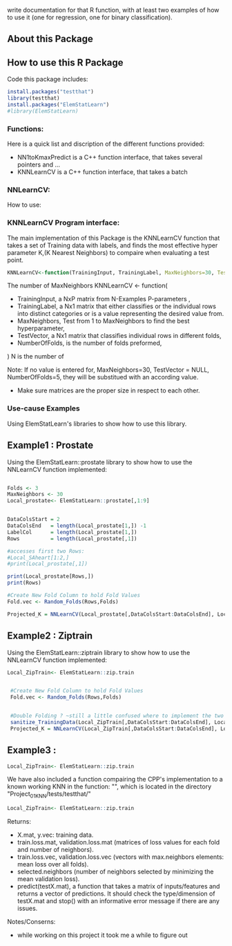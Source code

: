 write documentation for that R function, with at least two examples of how to
 use it (one for regression, one for binary classification).


** About this Package

** How to use this R Package
Code this package includes:

#+BEGIN_SRC R
install.packages("testthat")
library(testthat)
install.packages("ElemStatLearn")
#library(ElemStatLearn)
#+END_SRC

*** Functions:
Here is a quick list and discription of the different functions provided:
- NN1toKmaxPredict is a C++ function interface, that takes several pointers and ...
- KNNLearnCV is a C++ function interface, that takes a batch 

*** NNLearnCV:
  How to use:

*** KNNLearnCV Program interface:
The main implementation of this Package is the KNNLearnCV function that takes a set of Training data with labels, and finds the most effective hyper parameter K,(K Nearest Neighbors) to compaire when evaluating a test point. 
  
#+BEGIN_SRC R
KNNLearnCV<-function(TrainingInput, TrainingLabel, MaxNeighbors=30, TestVector = NULL, NumberOfFolds=5)
#+END_SRC



 The number of MaxNeighbors
  KNNLearnCV <- function(
    - TrainingInput, a NxP matrix from N-Examples P-parameters ,
    - TrainingLabel, a Nx1 matrix that either classifies or the individual rows into distinct categories or is a value representing the desired value from.  
    - MaxNeighbors, Test from 1 to MaxNeighbors to find the best hyperparameter,
    - TestVector, a Nx1 matrix that classifies individual rows in different folds,  
    - NumberOfFolds, is the number of folds preformed,
  )
  N is the number of 
  
Note: If no value is entered for, MaxNeighbors=30, TestVector = NULL, NumberOfFolds=5, they will be substitued with an according value.
 - Make sure matrices are the proper size in respect to each other.
 

*** Use-cause Examples
Using ElemStatLearn's libraries to show how to use this library. 

** Example1 : Prostate
Using the ElemStatLearn::prostate library to show how to use the NNLearnCV function implemented:
#+BEGIN_SRC R

  Folds <- 3
  MaxNeighbors <- 30
  Local_prostate<- ElemStatLearn::prostate[,1:9]
  

  DataColsStart = 2
  DataColsEnd   = length(Local_prostate[1,]) -1
  LabelCol      = length(Local_prostate[1,])
  Rows          = length(Local_prostate[,1])
  
  #accesses first two Rows:
  #Local_SAheart[1:2,]
  #print(Local_prostate[,1])
  
  print(Local_prostate[Rows,])
  print(Rows)
  
  #Create New Fold Column to hold Fold Values
  Fold.vec <- Random_Folds(Rows,Folds)
  
  Projected_K = NNLearnCV(Local_prostate[,DataColsStart:DataColsEnd], Local_prostate[,LabelCol], MaxNeighbors, Fold.vec, Folds)
#+END_SRC

** Example2 : Ziptrain
Using the ElemStatLearn::ziptrain library to show how to use the NNLearnCV function implemented:
#+BEGIN_SRC R
 Local_ZipTrain<- ElemStatLearn::zip.train

  
  #Create New Fold Column to hold Fold Values
  Fold.vec <- Random_Folds(Rows,Folds)
  
  
  #Double Folding ? ~still a little confused where to implement the two instances of the Folds
  sanitize_TrainingData(Local_ZipTrain[,DataColsStart:DataColsEnd], Local_ZipTrain[,LabelCol], MaxNeighbors, Fold.vec, Folds)
  Projected_K = NNLearnCV(Local_ZipTrain[,DataColsStart:DataColsEnd], Local_ZipTrain[,LabelCol], MaxNeighbors, Fold.vec, Folds)
#+END_SRC

** Example3 : 
#+BEGIN_SRC R
 Local_ZipTrain<- ElemStatLearn::zip.train
#+END_SRC

We have also included a function compairing the CPP's implementation to a known working KNN in the function: "", which is located in the directory "Project_01_KNN/tests/testthat/"

#+BEGIN_SRC R
 Local_ZipTrain<- ElemStatLearn::zip.train
#+END_SRC



**** Returns:
  - X.mat, y.vec: training data.
  - train.loss.mat, validation.loss.mat (matrices of loss values for each fold and number of neighbors).
  - train.loss.vec, validation.loss.vec (vectors with max.neighbors elements: mean loss over all folds).
  - selected.neighbors (number of neighbors selected by minimizing the mean validation loss).
  - predict(testX.mat), a function that takes a matrix of inputs/features and returns a vector of predictions. It should check the type/dimension of testX.mat and stop() with an informative error message if there are any issues.


**** Notes/Conserns:

- while working on this project it took me a while to figure out
